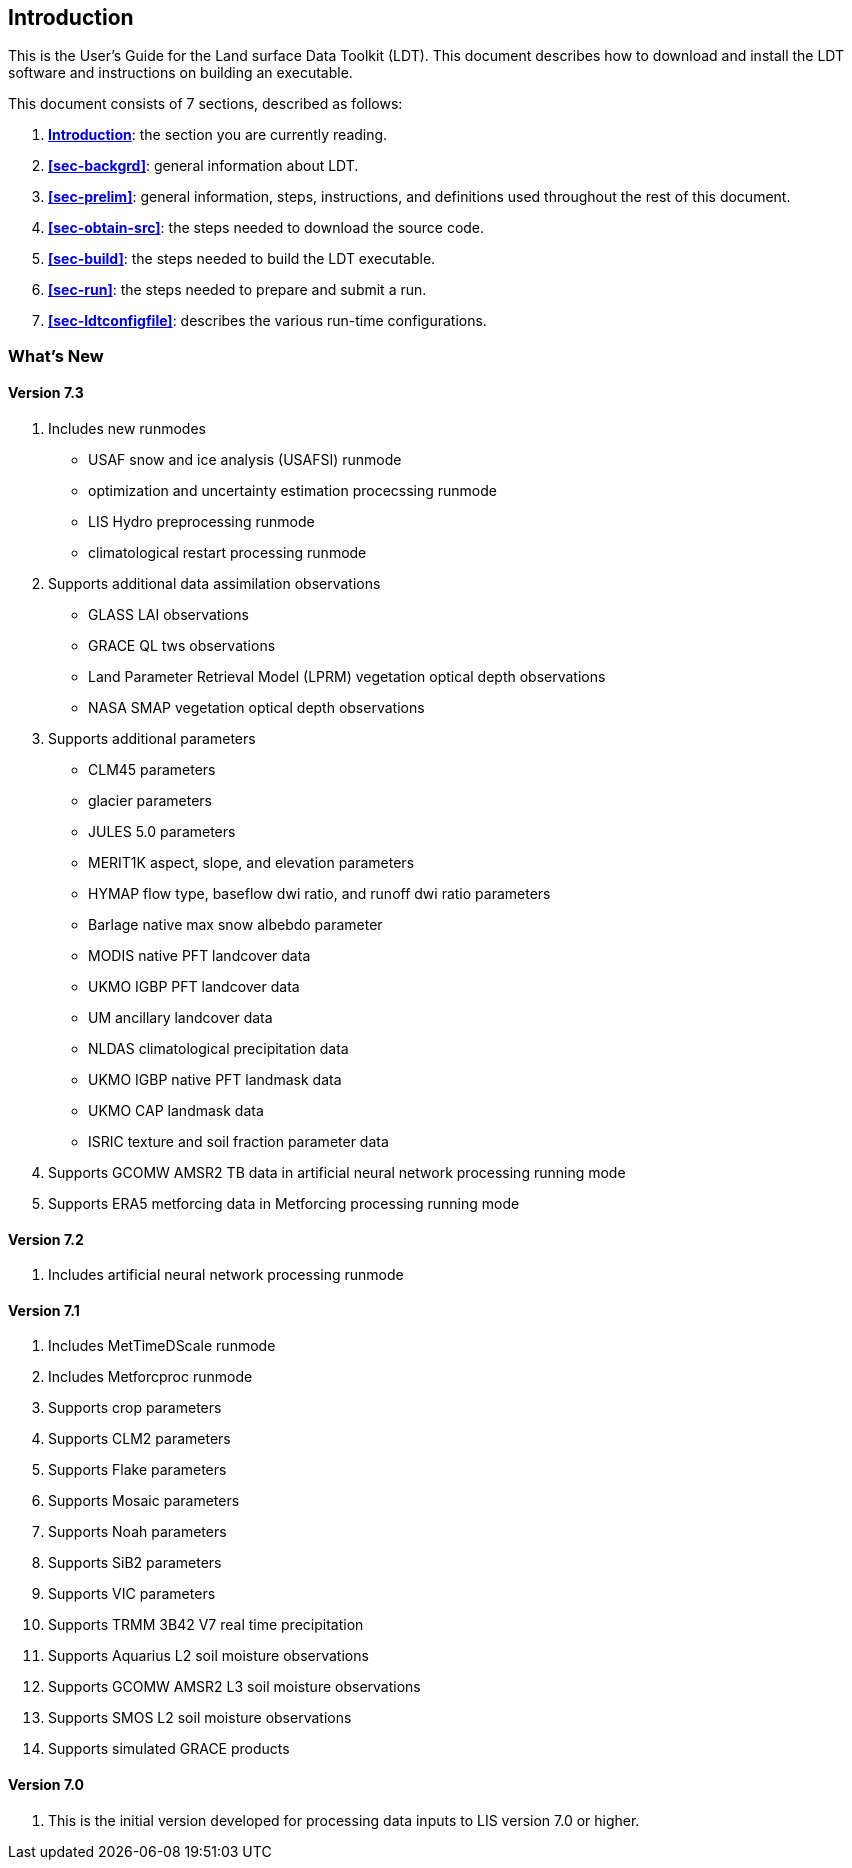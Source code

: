 
[[sec-intro]]
== Introduction

This is the User's Guide for the Land surface Data Toolkit (LDT). This document describes how to download and install the LDT software and instructions on building an executable.

This document consists of 7 sections, described as follows:

. *<<sec-intro>>*:
   the section you are currently reading.

. *<<sec-backgrd>>*:
   general information about LDT.

. *<<sec-prelim>>*:
   general information, steps, instructions, and definitions used throughout the rest of this document.

. *<<sec-obtain-src>>*:
   the steps needed to download the source code.

. *<<sec-build>>*:
   the steps needed to build the LDT executable.

. *<<sec-run>>*:
   the steps needed to prepare and submit a run.

. *<<sec-ldtconfigfile>>*:
   describes the various run-time configurations.

=== What's New
//\attention{See \file{RELEASE\_NOTES} found in the \file{source.tar.gz} file for more
//details.  (See Section~\ref{sec:obtain-src}.)}

==== Version 7.3

. Includes new runmodes
* USAF snow and ice analysis (USAFSI) runmode
* optimization and uncertainty estimation procecssing runmode
* LIS Hydro preprocessing runmode
* climatological restart processing runmode
. Supports additional data assimilation observations
* GLASS LAI observations
* GRACE QL tws observations
* Land Parameter Retrieval Model (LPRM) vegetation optical depth observations
* NASA SMAP vegetation optical depth observations
. Supports additional parameters
* CLM45 parameters
* glacier parameters
* JULES 5.0 parameters
* MERIT1K aspect, slope, and elevation parameters
* HYMAP flow type, baseflow dwi ratio, and runoff dwi ratio parameters
* Barlage native max snow albebdo parameter
* MODIS native PFT landcover data
* UKMO IGBP PFT landcover data
* UM ancillary landcover data
* NLDAS climatological precipitation data
* UKMO IGBP native PFT landmask data
* UKMO CAP landmask data
* ISRIC texture and soil fraction parameter data
. Supports GCOMW AMSR2 TB data in artificial neural network processing running mode
. Supports ERA5 metforcing data in Metforcing processing running mode

==== Version 7.2

. Includes artificial neural network processing runmode
ifdef::devonly[]
. Supports NESDIS SMOPS datasets versions 1.3, 2.0, and 3.0
. Supports JULES parameters
. Supports ISRIC soil texture data
endif::devonly[]

==== Version 7.1

. Includes MetTimeDScale runmode
. Includes Metforcproc runmode
. Supports crop parameters
. Supports CLM2 parameters
. Supports Flake parameters
. Supports Mosaic parameters
. Supports Noah parameters
. Supports SiB2 parameters
. Supports VIC parameters
. Supports TRMM 3B42 V7 real time precipitation
. Supports Aquarius L2 soil moisture observations
. Supports GCOMW AMSR2 L3 soil moisture observations
. Supports SMOS L2 soil moisture observations
. Supports simulated GRACE products

==== Version 7.0

. This is the initial version developed for processing data inputs to LIS version 7.0 or higher.

